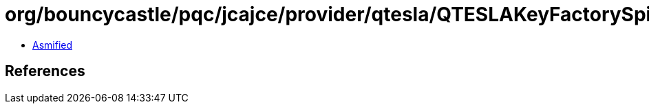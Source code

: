 = org/bouncycastle/pqc/jcajce/provider/qtesla/QTESLAKeyFactorySpi.class

 - link:QTESLAKeyFactorySpi-asmified.java[Asmified]

== References

